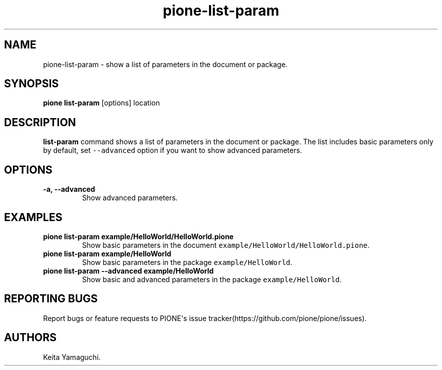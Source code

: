 .TH pione\-list\-param 1 "" "PIONE User Manual"
.SH NAME
.PP
pione\-list\-param \- show a list of parameters in the document or
package.
.SH SYNOPSIS
.PP
\f[B]pione list\-param\f[] [options] location
.SH DESCRIPTION
.PP
\f[B]list\-param\f[] command shows a list of parameters in the document
or package.
The list includes basic parameters only by default, set
\f[C]\-\-advanced\f[] option if you want to show advanced parameters.
.SH OPTIONS
.TP
.B \-a, \-\-advanced
Show advanced parameters.
.RS
.RE
.SH EXAMPLES
.TP
.B pione list\-param example/HelloWorld/HelloWorld.pione
Show basic parameters in the document
\f[C]example/HelloWorld/HelloWorld.pione\f[].
.RS
.RE
.TP
.B pione list\-param example/HelloWorld
Show basic parameters in the package \f[C]example/HelloWorld\f[].
.RS
.RE
.TP
.B pione list\-param \-\-advanced example/HelloWorld
Show basic and advanced parameters in the package
\f[C]example/HelloWorld\f[].
.RS
.RE
.SH REPORTING BUGS
.PP
Report bugs or feature requests to PIONE\[aq]s issue
tracker(https://github.com/pione/pione/issues).
.SH AUTHORS
Keita Yamaguchi.
